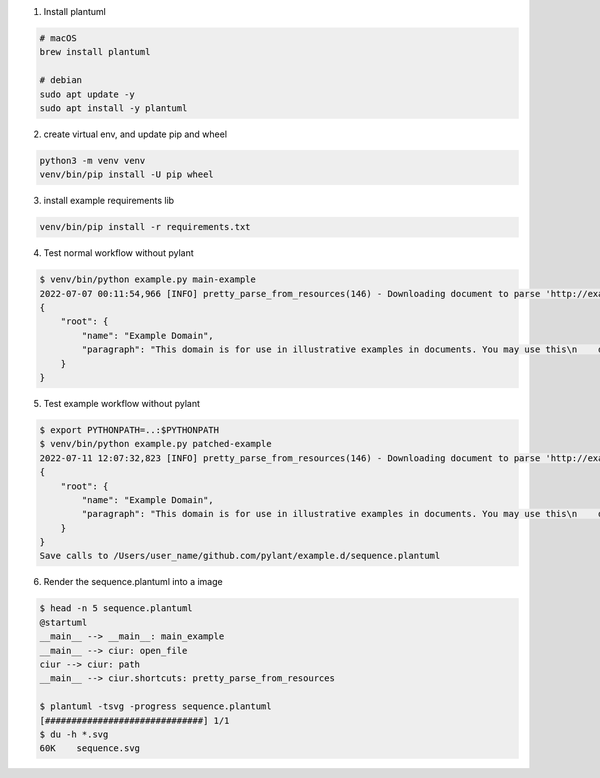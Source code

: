 1. Install plantuml

.. code-block:: bash

    # macOS
    brew install plantuml

    # debian
    sudo apt update -y
    sudo apt install -y plantuml

2. create virtual env, and update pip and wheel

.. code-block:: bash

    python3 -m venv venv
    venv/bin/pip install -U pip wheel

3. install example requirements lib

.. code-block:: bash

    venv/bin/pip install -r requirements.txt

4. Test normal workflow without pylant

.. code-block:: bash

    $ venv/bin/python example.py main-example
    2022-07-07 00:11:54,966 [INFO] pretty_parse_from_resources(146) - Downloading document to parse 'http://example.org'
    {
        "root": {
            "name": "Example Domain",
            "paragraph": "This domain is for use in illustrative examples in documents. You may use this\n    domain in literature without prior coordination or asking for permission."
        }
    }

5. Test example workflow without pylant

.. code-block:: bash

    $ export PYTHONPATH=..:$PYTHONPATH
    $ venv/bin/python example.py patched-example
    2022-07-11 12:07:32,823 [INFO] pretty_parse_from_resources(146) - Downloading document to parse 'http://example.org'
    {
        "root": {
            "name": "Example Domain",
            "paragraph": "This domain is for use in illustrative examples in documents. You may use this\n    domain in literature without prior coordination or asking for permission."
        }
    }
    Save calls to /Users/user_name/github.com/pylant/example.d/sequence.plantuml

6. Render the sequence.plantuml into a image

.. code-block:: bash

    $ head -n 5 sequence.plantuml
    @startuml
    __main__ --> __main__: main_example
    __main__ --> ciur: open_file
    ciur --> ciur: path
    __main__ --> ciur.shortcuts: pretty_parse_from_resources

    $ plantuml -tsvg -progress sequence.plantuml
    [##############################] 1/1
    $ du -h *.svg
    60K    sequence.svg


